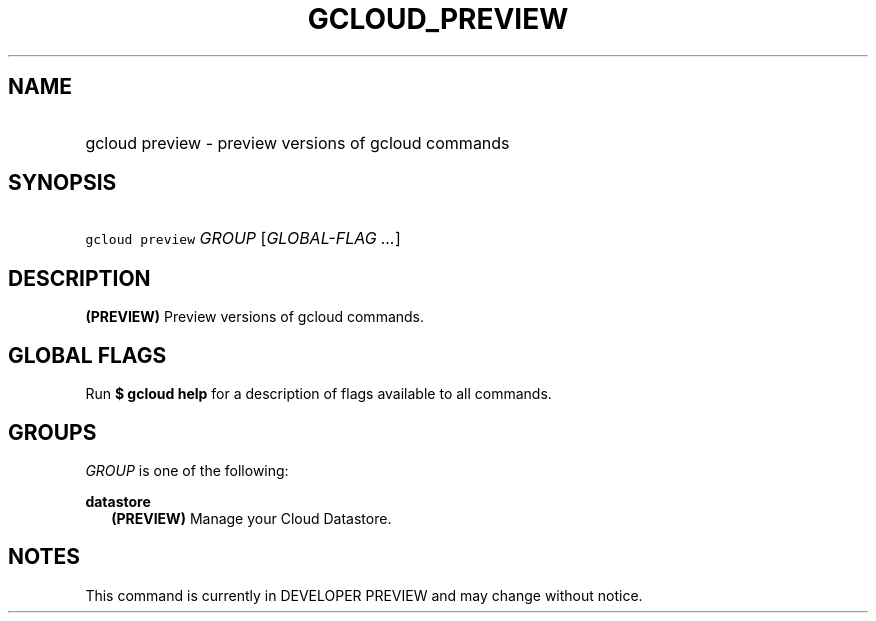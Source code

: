 
.TH "GCLOUD_PREVIEW" 1



.SH "NAME"
.HP
gcloud preview \- preview versions of gcloud commands



.SH "SYNOPSIS"
.HP
\f5gcloud preview\fR \fIGROUP\fR [\fIGLOBAL\-FLAG\ ...\fR]



.SH "DESCRIPTION"

\fB(PREVIEW)\fR Preview versions of gcloud commands.



.SH "GLOBAL FLAGS"

Run \fB$ gcloud help\fR for a description of flags available to all commands.



.SH "GROUPS"

\f5\fIGROUP\fR\fR is one of the following:

\fBdatastore\fR
.RS 2m
\fB(PREVIEW)\fR Manage your Cloud Datastore.


.RE

.SH "NOTES"

This command is currently in DEVELOPER PREVIEW and may change without notice.

